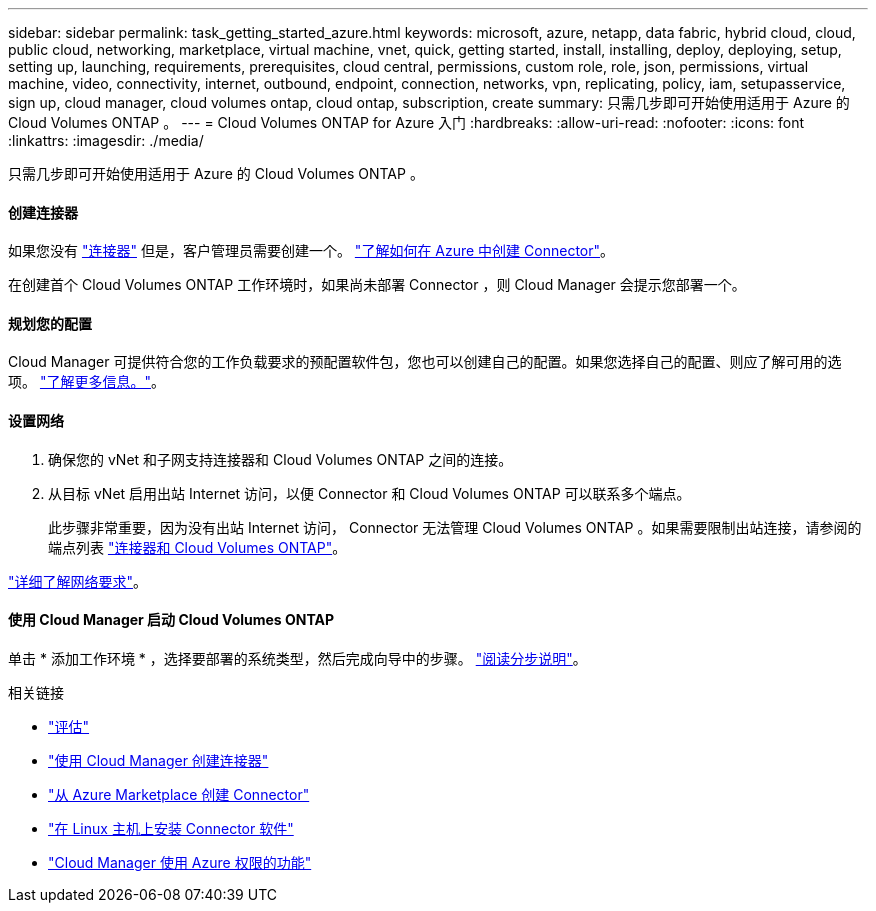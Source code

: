 ---
sidebar: sidebar 
permalink: task_getting_started_azure.html 
keywords: microsoft, azure, netapp, data fabric, hybrid cloud, cloud, public cloud, networking, marketplace, virtual machine, vnet, quick, getting started, install, installing, deploy, deploying, setup, setting up, launching, requirements, prerequisites, cloud central, permissions, custom role, role, json, permissions, virtual machine, video, connectivity, internet, outbound, endpoint, connection, networks, vpn, replicating, policy, iam, setupasservice, sign up, cloud manager, cloud volumes ontap, cloud ontap, subscription, create 
summary: 只需几步即可开始使用适用于 Azure 的 Cloud Volumes ONTAP 。 
---
= Cloud Volumes ONTAP for Azure 入门
:hardbreaks:
:allow-uri-read: 
:nofooter: 
:icons: font
:linkattrs: 
:imagesdir: ./media/


[role="lead"]
只需几步即可开始使用适用于 Azure 的 Cloud Volumes ONTAP 。



==== 创建连接器

[role="quick-margin-para"]
如果您没有 link:concept_connectors.html["连接器"] 但是，客户管理员需要创建一个。 link:task_creating_connectors_azure.html["了解如何在 Azure 中创建 Connector"]。

[role="quick-margin-para"]
在创建首个 Cloud Volumes ONTAP 工作环境时，如果尚未部署 Connector ，则 Cloud Manager 会提示您部署一个。



==== 规划您的配置

[role="quick-margin-para"]
Cloud Manager 可提供符合您的工作负载要求的预配置软件包，您也可以创建自己的配置。如果您选择自己的配置、则应了解可用的选项。 link:task_planning_your_config_azure.html["了解更多信息。"]。



==== 设置网络

. 确保您的 vNet 和子网支持连接器和 Cloud Volumes ONTAP 之间的连接。
. 从目标 vNet 启用出站 Internet 访问，以便 Connector 和 Cloud Volumes ONTAP 可以联系多个端点。
+
此步骤非常重要，因为没有出站 Internet 访问， Connector 无法管理 Cloud Volumes ONTAP 。如果需要限制出站连接，请参阅的端点列表 link:reference_networking_azure.html["连接器和 Cloud Volumes ONTAP"]。



[role="quick-margin-para"]
link:reference_networking_azure.html["详细了解网络要求"]。



==== 使用 Cloud Manager 启动 Cloud Volumes ONTAP

[role="quick-margin-para"]
单击 * 添加工作环境 * ，选择要部署的系统类型，然后完成向导中的步骤。 link:task_deploying_otc_azure.html["阅读分步说明"]。

.相关链接
* link:concept_evaluating.html["评估"]
* link:task_creating_connectors_azure.html["使用 Cloud Manager 创建连接器"]
* link:task_launching_azure_mktp.html["从 Azure Marketplace 创建 Connector"]
* link:task_installing_linux.html["在 Linux 主机上安装 Connector 软件"]
* link:reference_permissions.html#what-cloud-manager-does-with-azure-permissions["Cloud Manager 使用 Azure 权限的功能"]

